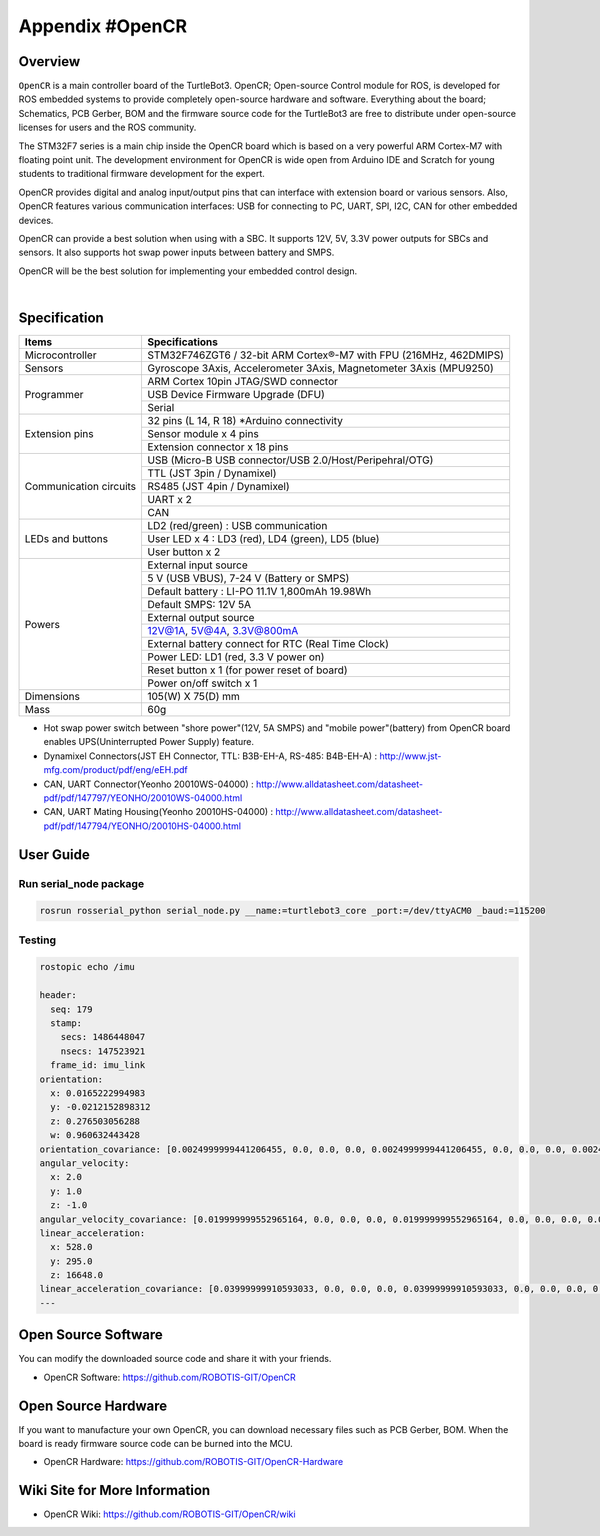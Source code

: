 .. _appendix_opencr:

Appendix #OpenCR
================

.. image:: _static/appendix/opencr/opencr.png

Overview
--------

``OpenCR`` is a main controller board of the TurtleBot3. OpenCR; Open-source Control module for ROS, is developed for ROS embedded systems to provide completely open-source hardware and software. Everything about the board; Schematics, PCB Gerber, BOM and the firmware source code for the TurtleBot3 are free to distribute under open-source licenses for users and the ROS community.

The STM32F7 series is a main chip inside the OpenCR board which is based on a very powerful ARM Cortex-M7 with floating point unit. The development environment for OpenCR is wide open from Arduino IDE and Scratch for young students to traditional firmware development for the expert.

OpenCR provides digital and analog input/output pins that can interface with extension board or various sensors. Also, OpenCR features various communication interfaces: USB for connecting to PC, UART, SPI, I2C, CAN for other embedded devices.

OpenCR can provide a best solution when using with a SBC. It supports 12V, 5V, 3.3V power outputs for SBCs and sensors. It also supports hot swap power inputs between battery and SMPS.

OpenCR will be the best solution for implementing your embedded control design.


.. raw:: html

  <iframe width="640" height="360" src="https://www.youtube.com/embed/-_kBfIS6wJs" frameborder="0" allowfullscreen></iframe>

|


Specification
-------------

+--------------------------+--------------------------------------------------------------------+
| Items                    | Specifications                                                     |
+==========================+====================================================================+
| Microcontroller          | STM32F746ZGT6 / 32-bit ARM Cortex®-M7 with  FPU (216MHz, 462DMIPS) |
+--------------------------+--------------------------------------------------------------------+
| Sensors                  | Gyroscope 3Axis, Accelerometer 3Axis, Magnetometer 3Axis (MPU9250) |
+--------------------------+--------------------------------------------------------------------+
| Programmer               | ARM Cortex 10pin JTAG/SWD connector                                |
+                          +--------------------------------------------------------------------+
|                          | USB Device Firmware Upgrade (DFU)                                  |
+                          +--------------------------------------------------------------------+
|                          | Serial                                                             |
+--------------------------+--------------------------------------------------------------------+
| Extension pins           | 32 pins (L 14, R 18) *Arduino connectivity                         |
+                          +--------------------------------------------------------------------+
|                          | Sensor module x 4 pins                                             |
+                          +--------------------------------------------------------------------+
|                          | Extension connector x 18 pins                                      |
+--------------------------+--------------------------------------------------------------------+
| Communication circuits   | USB (Micro-B USB connector/USB 2.0/Host/Peripehral/OTG)            |
+                          +--------------------------------------------------------------------+
|                          | TTL (JST 3pin / Dynamixel)                                         |
+                          +--------------------------------------------------------------------+
|                          | RS485 (JST 4pin / Dynamixel)                                       |
+                          +--------------------------------------------------------------------+
|                          | UART x 2                                                           |
+                          +--------------------------------------------------------------------+
|                          | CAN                                                                |
+--------------------------+--------------------------------------------------------------------+
| LEDs and buttons         | LD2 (red/green) : USB communication                                |
+                          +--------------------------------------------------------------------+
|                          | User LED x 4 : LD3 (red), LD4 (green), LD5 (blue)                  |
+                          +--------------------------------------------------------------------+
|                          | User button  x 2                                                   |
+--------------------------+--------------------------------------------------------------------+
| Powers                   | External input source                                              |
+                          +--------------------------------------------------------------------+
|                          | 5 V (USB VBUS), 7-24 V (Battery or SMPS)                           |
+                          +--------------------------------------------------------------------+
|                          | Default battery : LI-PO 11.1V 1,800mAh 19.98Wh                     |
+                          +--------------------------------------------------------------------+
|                          | Default SMPS: 12V 5A                                               |
+                          +--------------------------------------------------------------------+
|                          | External output source                                             |
+                          +--------------------------------------------------------------------+
|                          | 12V@1A, 5V@4A, 3.3V@800mA                                          |
+                          +--------------------------------------------------------------------+
|                          | External battery connect for RTC (Real Time Clock)                 |
+                          +--------------------------------------------------------------------+
|                          | Power LED: LD1 (red, 3.3 V power on)                               |
+                          +--------------------------------------------------------------------+
|                          | Reset button x 1 (for power reset of board)                        |
+                          +--------------------------------------------------------------------+
|                          | Power on/off switch x 1                                            |
+--------------------------+--------------------------------------------------------------------+
| Dimensions               | 105(W) X 75(D) mm                                                  |
+--------------------------+--------------------------------------------------------------------+
| Mass                     | 60g                                                                |
+--------------------------+--------------------------------------------------------------------+

* Hot swap power switch between "shore power"(12V, 5A SMPS) and "mobile power"(battery) from OpenCR board enables UPS(Uninterrupted Power Supply) feature.

* Dynamixel Connectors(JST EH Connector, TTL: B3B-EH-A, RS-485: B4B-EH-A) : http://www.jst-mfg.com/product/pdf/eng/eEH.pdf
* CAN, UART Connector(Yeonho 20010WS-04000) : http://www.alldatasheet.com/datasheet-pdf/pdf/147797/YEONHO/20010WS-04000.html
* CAN, UART Mating Housing(Yeonho 20010HS-04000) : http://www.alldatasheet.com/datasheet-pdf/pdf/147794/YEONHO/20010HS-04000.html


User Guide
------------

Run serial_node package
~~~~~~~~~~~~~~~~~~~~~~~~~~~~~~~

.. code-block:: bash

  rosrun rosserial_python serial_node.py __name:=turtlebot3_core _port:=/dev/ttyACM0 _baud:=115200

Testing
~~~~~~~

.. code-block:: bash

  rostopic echo /imu

  header:
    seq: 179
    stamp:
      secs: 1486448047
      nsecs: 147523921
    frame_id: imu_link
  orientation:
    x: 0.0165222994983
    y: -0.0212152898312
    z: 0.276503056288
    w: 0.960632443428
  orientation_covariance: [0.0024999999441206455, 0.0, 0.0, 0.0, 0.0024999999441206455, 0.0, 0.0, 0.0, 0.0024999999441206455]
  angular_velocity:
    x: 2.0
    y: 1.0
    z: -1.0
  angular_velocity_covariance: [0.019999999552965164, 0.0, 0.0, 0.0, 0.019999999552965164, 0.0, 0.0, 0.0, 0.019999999552965164]
  linear_acceleration:
    x: 528.0
    y: 295.0
    z: 16648.0
  linear_acceleration_covariance: [0.03999999910593033, 0.0, 0.0, 0.0, 0.03999999910593033, 0.0, 0.0, 0.0, 0.03999999910593033]
  ---

Open Source Software
--------------------

You can modify the downloaded source code and share it with your friends.

- OpenCR Software: https://github.com/ROBOTIS-GIT/OpenCR

Open Source Hardware
--------------------

If you want to manufacture your own OpenCR, you can download necessary files such as PCB Gerber, BOM. When the board is ready firmware source code can be burned into the MCU.

- OpenCR Hardware: https://github.com/ROBOTIS-GIT/OpenCR-Hardware

Wiki Site for More Information
------------------------------

- OpenCR Wiki: https://github.com/ROBOTIS-GIT/OpenCR/wiki
